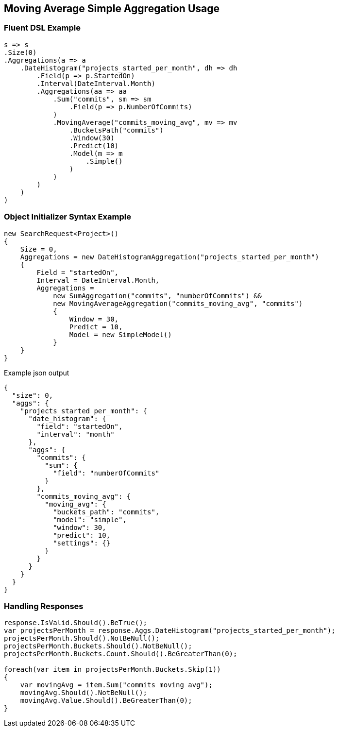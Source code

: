 :ref_current: https://www.elastic.co/guide/en/elasticsearch/reference/2.3

:github: https://github.com/elastic/elasticsearch-net

:nuget: https://www.nuget.org/packages

[[moving-average-simple-aggregation-usage]]
== Moving Average Simple Aggregation Usage

=== Fluent DSL Example

[source,csharp]
----
s => s
.Size(0)
.Aggregations(a => a
    .DateHistogram("projects_started_per_month", dh => dh
        .Field(p => p.StartedOn)
        .Interval(DateInterval.Month)
        .Aggregations(aa => aa
            .Sum("commits", sm => sm
                .Field(p => p.NumberOfCommits)
            )
            .MovingAverage("commits_moving_avg", mv => mv
                .BucketsPath("commits")
                .Window(30)
                .Predict(10)
                .Model(m => m
                    .Simple()
                )
            )
        )
    )
)
----

=== Object Initializer Syntax Example

[source,csharp]
----
new SearchRequest<Project>()
{
    Size = 0,
    Aggregations = new DateHistogramAggregation("projects_started_per_month")
    {
        Field = "startedOn",
        Interval = DateInterval.Month,
        Aggregations =
            new SumAggregation("commits", "numberOfCommits") &&
            new MovingAverageAggregation("commits_moving_avg", "commits")
            {
                Window = 30,
                Predict = 10,
                Model = new SimpleModel()
            }
    }
}
----

[source,javascript]
.Example json output
----
{
  "size": 0,
  "aggs": {
    "projects_started_per_month": {
      "date_histogram": {
        "field": "startedOn",
        "interval": "month"
      },
      "aggs": {
        "commits": {
          "sum": {
            "field": "numberOfCommits"
          }
        },
        "commits_moving_avg": {
          "moving_avg": {
            "buckets_path": "commits",
            "model": "simple",
            "window": 30,
            "predict": 10,
            "settings": {}
          }
        }
      }
    }
  }
}
----

=== Handling Responses

[source,csharp]
----
response.IsValid.Should().BeTrue();
var projectsPerMonth = response.Aggs.DateHistogram("projects_started_per_month");
projectsPerMonth.Should().NotBeNull();
projectsPerMonth.Buckets.Should().NotBeNull();
projectsPerMonth.Buckets.Count.Should().BeGreaterThan(0);

foreach(var item in projectsPerMonth.Buckets.Skip(1))
{
    var movingAvg = item.Sum("commits_moving_avg");
    movingAvg.Should().NotBeNull();
    movingAvg.Value.Should().BeGreaterThan(0);
}
----

